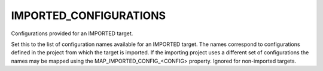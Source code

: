 IMPORTED_CONFIGURATIONS
-----------------------

Configurations provided for an IMPORTED target.

Set this to the list of configuration names available for an IMPORTED
target.  The names correspond to configurations defined in the project
from which the target is imported.  If the importing project uses a
different set of configurations the names may be mapped using the
MAP_IMPORTED_CONFIG_<CONFIG> property.  Ignored for non-imported
targets.
